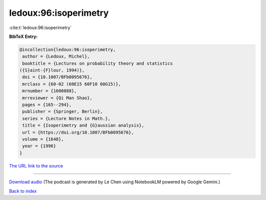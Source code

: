 ledoux:96:isoperimetry
======================

:cite:t:`ledoux:96:isoperimetry`

**BibTeX Entry:**

.. code-block:: bibtex

   @incollection{ledoux:96:isoperimetry,
    author = {Ledoux, Michel},
    booktitle = {Lectures on probability theory and statistics
   ({S}aint-{F}lour, 1994)},
    doi = {10.1007/BFb0095676},
    mrclass = {60-02 (60E15 60F10 60G15)},
    mrnumber = {1600888},
    mrreviewer = {Qi Man Shao},
    pages = {165--294},
    publisher = {Springer, Berlin},
    series = {Lecture Notes in Math.},
    title = {Isoperimetry and {G}aussian analysis},
    url = {https://doi.org/10.1007/BFb0095676},
    volume = {1648},
    year = {1996}
   }

`The URL link to the source <ttps://doi.org/10.1007/BFb0095676}>`__




.. raw:: html

   <div style="margin-top: 1em; margin-bottom: 1em;">
     <audio controls>
       <source src="../ledoux-96-isoperimetry.wav" type="audio/wav">
       <p>Your browser does not support the audio element. Please download the audio file instead.</p>
     </audio>
   </div>

----

`Download audio <../ledoux-96-isoperimetry.wav>`__ (The podcast is generated by Le Chen using NotebookLM powered by Google Gemini.)

`Back to index <../By-Cite-Keys.html>`__
